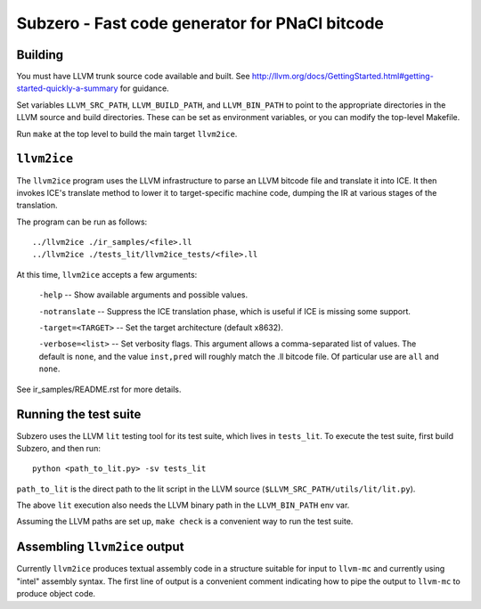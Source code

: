 Subzero - Fast code generator for PNaCl bitcode
===============================================

Building
--------

You must have LLVM trunk source code available and built.  See
http://llvm.org/docs/GettingStarted.html#getting-started-quickly-a-summary for
guidance.

Set variables ``LLVM_SRC_PATH``, ``LLVM_BUILD_PATH``, and ``LLVM_BIN_PATH`` to
point to the appropriate directories in the LLVM source and build directories.
These can be set as environment variables, or you can modify the top-level
Makefile.

Run ``make`` at the top level to build the main target ``llvm2ice``.

``llvm2ice``
------------

The ``llvm2ice`` program uses the LLVM infrastructure to parse an LLVM bitcode
file and translate it into ICE.  It then invokes ICE's translate method to lower
it to target-specific machine code, dumping the IR at various stages of the
translation.

The program can be run as follows::

    ../llvm2ice ./ir_samples/<file>.ll
    ../llvm2ice ./tests_lit/llvm2ice_tests/<file>.ll

At this time, ``llvm2ice`` accepts a few arguments:

    ``-help`` -- Show available arguments and possible values.

    ``-notranslate`` -- Suppress the ICE translation phase, which is useful if
    ICE is missing some support.

    ``-target=<TARGET>`` -- Set the target architecture (default x8632).

    ``-verbose=<list>`` -- Set verbosity flags.  This argument allows
    a comma-separated list of values.  The default is ``none``, and
    the value ``inst,pred`` will roughly match the .ll bitcode file.
    Of particular use are ``all`` and ``none``.

See ir_samples/README.rst for more details.

Running the test suite
----------------------

Subzero uses the LLVM ``lit`` testing tool for its test suite, which lives in
``tests_lit``. To execute the test suite, first build Subzero, and then run::

    python <path_to_lit.py> -sv tests_lit

``path_to_lit`` is the direct path to the lit script in the LLVM source
(``$LLVM_SRC_PATH/utils/lit/lit.py``).

The above ``lit`` execution also needs the LLVM binary path in the
``LLVM_BIN_PATH`` env var.

Assuming the LLVM paths are set up, ``make check`` is a convenient way to run
the test suite.

Assembling ``llvm2ice`` output
------------------------------

Currently ``llvm2ice`` produces textual assembly code in a structure
suitable for input to ``llvm-mc`` and currently using "intel" assembly
syntax.  The first line of output is a convenient comment indicating
how to pipe the output to ``llvm-mc`` to produce object code.
